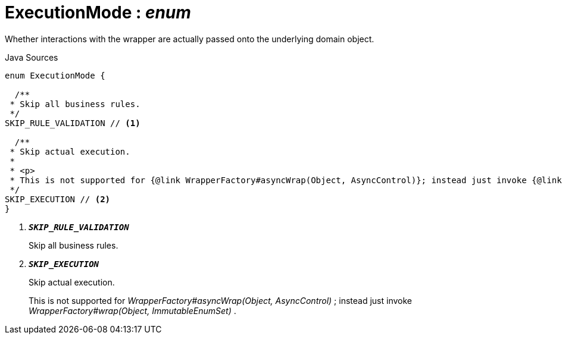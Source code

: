 = ExecutionMode : _enum_
:Notice: Licensed to the Apache Software Foundation (ASF) under one or more contributor license agreements. See the NOTICE file distributed with this work for additional information regarding copyright ownership. The ASF licenses this file to you under the Apache License, Version 2.0 (the "License"); you may not use this file except in compliance with the License. You may obtain a copy of the License at. http://www.apache.org/licenses/LICENSE-2.0 . Unless required by applicable law or agreed to in writing, software distributed under the License is distributed on an "AS IS" BASIS, WITHOUT WARRANTIES OR  CONDITIONS OF ANY KIND, either express or implied. See the License for the specific language governing permissions and limitations under the License.

Whether interactions with the wrapper are actually passed onto the underlying domain object.

.Java Sources
[source,java]
----
enum ExecutionMode {

  /**
 * Skip all business rules.
 */
SKIP_RULE_VALIDATION // <.>

  /**
 * Skip actual execution.
 *
 * <p>
 * This is not supported for {@link WrapperFactory#asyncWrap(Object, AsyncControl)}; instead just invoke {@link WrapperFactory#wrap(Object, ImmutableEnumSet)}.
 */
SKIP_EXECUTION // <.>
}
----

<.> `[teal]#*_SKIP_RULE_VALIDATION_*#`
+
--
Skip all business rules.
--
<.> `[teal]#*_SKIP_EXECUTION_*#`
+
--
Skip actual execution.

This is not supported for _WrapperFactory#asyncWrap(Object, AsyncControl)_ ; instead just invoke _WrapperFactory#wrap(Object, ImmutableEnumSet)_ .
--

